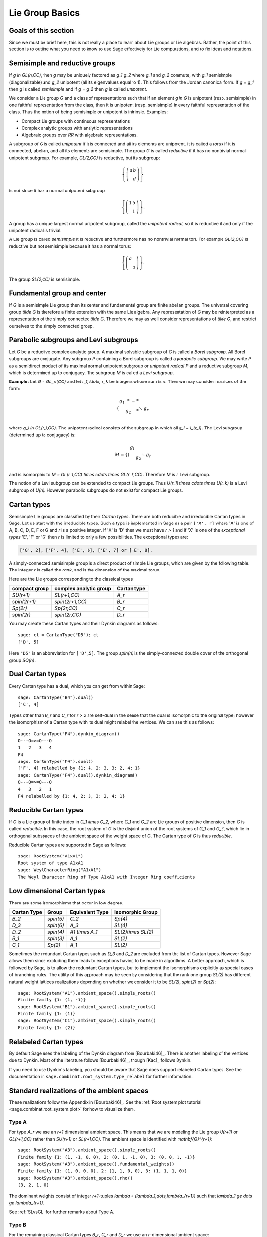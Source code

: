 ----------------
Lie Group Basics
----------------


Goals of this section
---------------------

Since we must be brief here, this is not really a place to learn about
Lie groups or Lie algebras. Rather, the point of this section is to outline
what you need to know to use Sage effectively for Lie computations, and
to fix ideas and notations.


Semisimple and reductive groups
-------------------------------

If `g \in GL(n,\CC)`, then `g` may be uniquely factored as
`g_1 g_2` where `g_1` and `g_2` commute, with `g_1` semisimple
(diagonalizable) and `g_2` unipotent (all its eigenvalues equal to
1). This follows from the Jordan canonical form. If `g = g_1` then `g`
is called *semisimple* and if `g = g_2` then `g` is called
*unipotent*.

We consider a Lie group `G` and a class of representations such that
if an element `g \in G` is unipotent (resp. semisimple) in one
faithful representation from the class, then it is unipotent
(resp. semisimple) in every faithful representation of the class. Thus
the notion of being semisimple or unipotent is intrinsic. Examples:

- Compact Lie groups with continuous representations

- Complex analytic groups with analytic representations

- Algebraic groups over `\RR` with algebraic representations.

A subgroup of `G` is called *unipotent* if it is connected and all its
elements are unipotent. It is called a *torus* if it is connected,
abelian, and all its elements are semisimple. The group `G` is called
*reductive* if it has no nontrivial normal unipotent subgroup. For
example, `GL(2,\CC)` is reductive, but its subgroup:

.. MATH::

    \left\{\left(
    \begin{array}{cc}
    a & b \\
    & d
    \end{array}
    \right)\right\}

is not since it has a normal unipotent subgroup

.. MATH::

    \left\{\left(
    \begin{array}{cc}
    1 & b \\
    & 1
    \end{array}
    \right)\right\}.

A group has a unique largest normal unipotent subgroup, called the
*unipotent radical*, so it is reductive if and only if the unipotent
radical is trivial.

A Lie group is called *semisimple* it is reductive and furthermore has
no nontrivial normal tori. For example `GL(2,\CC)` is reductive
but not semisimple because it has a normal torus:

.. MATH::

    \left\{\left(
    \begin{array}{cc}
    a \\
    & a
    \end{array}
    \right)\right\}.

The group `SL(2,\CC)` is semisimple.


Fundamental group and center
----------------------------

If `G` is a semisimple Lie group then its center and fundamental group
are finite abelian groups. The universal covering group `\tilde G` is
therefore a finite extension with the same Lie algebra. Any
representation of `G` may be reinterpreted as a representation of the
simply connected `\tilde G`. Therefore we may as well consider
representations of `\tilde G`, and restrict ourselves to the simply
connected group.


Parabolic subgroups and Levi subgroups
--------------------------------------

Let `G` be a reductive complex analytic group. A maximal solvable
subgroup of `G` is called a *Borel subgroup*. All Borel subgroups are
conjugate. Any subgroup `P` containing a Borel subgroup is called a
*parabolic subgroup*.  We may write `P` as a semidirect product of its
maximal normal unipotent subgroup or *unipotent radical* `P` and a
reductive subgroup `M`, which is determined up to conjugacy. The
subgroup `M` is called a *Levi subgroup*.

**Example:** Let `G = GL_n(\CC)` and let `r_1, \ldots, r_k` be
integers whose sum is `n`. Then we may consider matrices of the form:

.. MATH::

    \left(\begin{array}{cccc}
    g_1 & * & \cdots & * \\
    & g_2 & & * \\
    && \ddots \\
    &&& g_r
    \end{array}\right)

where `g_i \in GL(r_i,\CC)`. The unipotent radical consists of
the subgroup in which all `g_i = I_{r_i}`. The Levi subgroup
(determined up to conjugacy) is:

.. MATH::

    M
    =
    \left\{\left(
    \begin{array}{cccc}
    g_1  \\
    & g_2 \\
    && \ddots \\
    &&& g_r
    \end{array}
    \right)\right\},

and is isomorphic to
`M = GL(r_1,\CC) \times \cdots \times GL(r_k,\CC)`.
Therefore `M` is a Levi subgroup.

The notion of a Levi subgroup can be extended to compact Lie
groups. Thus `U(r_1) \times \cdots \times U(r_k)` is a Levi subgroup
of `U(n)`. However parabolic subgroups do not exist for compact Lie
groups.


Cartan types
------------

Semisimple Lie groups are classified by their *Cartan types*. There
are both reducible and irreducible Cartan types in Sage. Let us start
with the irreducible types. Such a type is implemented in Sage as a
pair ``['X', r]`` where 'X' is one of A, B, C, D, E, F or G and `r` is a
positive integer. If 'X' is 'D' then we must have `r > 1` and if 'X' is
one of the *exceptional types* 'E', 'F' or 'G' then `r` is limited to
only a few possibilities. The exceptional types are:

.. CODE-BLOCK:: text

    ['G', 2], ['F', 4], ['E', 6], ['E', 7] or ['E', 8].

A simply-connected semisimple group is a direct product of simple Lie
groups, which are given by the following table. The integer `r` is
called the *rank*, and is the dimension of the maximal torus.

Here are the Lie groups corresponding to the classical types:

+---------------+-------------------------+-------------+
| compact group | complex analytic group  | Cartan type |
+===============+=========================+=============+
| `SU(r+1)`     | `SL(r+1,\CC)`           |   `A_r`     |
+---------------+-------------------------+-------------+
| `spin(2r+1)`  | `spin(2r+1,\CC)`        |   `B_r`     |
+---------------+-------------------------+-------------+
| `Sp(2r)`      | `Sp(2r,\CC)`            |   `C_r`     |
+---------------+-------------------------+-------------+
| `spin(2r)`    | `spin(2r,\CC)`          |   `D_r`     |
+---------------+-------------------------+-------------+

You may create these Cartan types and their Dynkin diagrams as follows::

    sage: ct = CartanType("D5"); ct
    ['D', 5]

Here ``"D5"`` is an abbreviation for ``['D',5]``. The group `spin(n)` is
the simply-connected double cover of the orthogonal group `SO(n)`.


Dual Cartan types
------------------

Every Cartan type has a dual, which you can get from within Sage::

    sage: CartanType("B4").dual()
    ['C', 4]

Types other than `B_r` and `C_r` for `r > 2` are self-dual in the sense that
the dual is isomorphic to the original type; however the isomorphism of a
Cartan type with its dual might relabel the vertices. We can see this
as follows::

    sage: CartanType("F4").dynkin_diagram()
    O---O=>=O---O
    1   2   3   4
    F4
    sage: CartanType("F4").dual()
    ['F', 4] relabelled by {1: 4, 2: 3, 3: 2, 4: 1}
    sage: CartanType("F4").dual().dynkin_diagram()
    O---O=>=O---O
    4   3   2   1
    F4 relabelled by {1: 4, 2: 3, 3: 2, 4: 1}


Reducible Cartan types
----------------------

If `G` is a Lie group of finite index in `G_1 \times G_2`, where `G_1`
and `G_2` are Lie groups of positive dimension, then `G` is called
*reducible*. In this case, the root system of `G` is the disjoint
union of the root systems of `G_1` and `G_2`, which lie in orthogonal
subspaces of the ambient space of the weight space of `G`. The Cartan
type of `G` is thus *reducible*.

Reducible Cartan types are supported in Sage as follows::

    sage: RootSystem("A1xA1")
    Root system of type A1xA1
    sage: WeylCharacterRing("A1xA1")
    The Weyl Character Ring of Type A1xA1 with Integer Ring coefficients


Low dimensional Cartan types
----------------------------

There are some isomorphisms that occur in low degree.

+-------------+------------+-----------------+---------------------+
| Cartan Type | Group      | Equivalent Type | Isomorphic Group    |
+=============+============+=================+=====================+
| `B_2`       | `spin(5)`  | `C_2`           | `Sp(4)`             |
+-------------+------------+-----------------+---------------------+
| `D_3`       | `spin(6)`  | `A_3`           | `SL(4)`             |
+-------------+------------+-----------------+---------------------+
| `D_2`       | `spin(4)`  | `A1 \times A_1` | `SL(2)\times SL(2)` |
+-------------+------------+-----------------+---------------------+
| `B_1`       | `spin(3)`  | `A_1`           | `SL(2)`             |
+-------------+------------+-----------------+---------------------+
| `C_1`       | `Sp(2)`    | `A_1`           | `SL(2)`             |
+-------------+------------+-----------------+---------------------+

Sometimes the redundant Cartan types such as `D_3` and `D_2` are excluded
from the list of Cartan types. However Sage allows them since excluding them
leads to exceptions having to be made in algorithms. A better approach, which
is followed by Sage, is to allow the redundant Cartan types, but to implement
the isomorphisms explicitly as special cases of branching rules. The utility
of this approach may be seen by considering that the rank one group `SL(2)`
has different natural weight lattices realizations depending on whether we
consider it to be `SL(2)`, `spin(2)` or `Sp(2)`::

    sage: RootSystem("A1").ambient_space().simple_roots()
    Finite family {1: (1, -1)}
    sage: RootSystem("B1").ambient_space().simple_roots()
    Finite family {1: (1)}
    sage: RootSystem("C1").ambient_space().simple_roots()
    Finite family {1: (2)}


Relabeled Cartan types
----------------------

By default Sage uses the labeling of the Dynkin diagram from [Bourbaki46]_.
There is another labeling of the vertices due to Dynkin.
Most of the literature follows [Bourbaki46]_, though [Kac]_ follows Dynkin.

If you need to use Dynkin's labeling, you should be aware that Sage
does support relabeled Cartan types. See the documentation in
``sage.combinat.root_system.type_relabel`` for further information.


.. _standard-realizations:

Standard realizations of the ambient spaces
-------------------------------------------

These realizations follow the Appendix in [Bourbaki46]_. See the
:ref:`Root system plot tutorial <sage.combinat.root_system.plot>`
for how to visualize them.

Type A
^^^^^^

For type `A_r` we use an `r+1` dimensional ambient space. This means
that we are modeling the Lie group `U(r+1)` or `GL(r+1,\CC)`
rather than `SU(r+1)` or `SL(r+1,\CC)`. The ambient space is
identified with `\mathbf{Q}^{r+1}`::

    sage: RootSystem("A3").ambient_space().simple_roots()
    Finite family {1: (1, -1, 0, 0), 2: (0, 1, -1, 0), 3: (0, 0, 1, -1)}
    sage: RootSystem("A3").ambient_space().fundamental_weights()
    Finite family {1: (1, 0, 0, 0), 2: (1, 1, 0, 0), 3: (1, 1, 1, 0)}
    sage: RootSystem("A3").ambient_space().rho()
    (3, 2, 1, 0)

The dominant weights consist of integer `r+1`-tuples
`\lambda = (\lambda_1,\dots,\lambda_{r+1})` such that
`\lambda_1 \ge \dots \ge \lambda_{r+1}`.

See :ref:`SLvsGL` for further remarks about Type A.


Type B
^^^^^^
For the remaining classical Cartan types `B_r`, `C_r` and `D_r` we use
an `r`-dimensional ambient space::

    sage: RootSystem("B3").ambient_space().simple_roots()
    Finite family {1: (1, -1, 0), 2: (0, 1, -1), 3: (0, 0, 1)}
    sage: RootSystem("B3").ambient_space().fundamental_weights()
    Finite family {1: (1, 0, 0), 2: (1, 1, 0), 3: (1/2, 1/2, 1/2)}
    sage: RootSystem("B3").ambient_space().rho()
    (5/2, 3/2, 1/2)

This is the Cartan type of `spin(2r+1)`. The last fundamental weight
``(1/2, 1/2, ..., 1/2)`` is the highest weight of the `2^r`
dimensional *spin representation*. All the other fundamental
representations factor through the homomorphism
`spin(2r+1) \to SO(2r+1)` and are representations of the orthogonal
group.

The dominant weights consist of `r`-tuples of integers or
half-integers `(\lambda_1,\dots,\lambda_r)` such that
`\lambda_1 \ge \lambda_2 \dots \ge \lambda_r \ge 0`, and such that the
differences `\lambda_i - \lambda_j \in \mathbf{Z}`.


Type C
^^^^^^
::

    sage: RootSystem("C3").ambient_space().simple_roots()
    Finite family {1: (1, -1, 0), 2: (0, 1, -1), 3: (0, 0, 2)}
    sage: RootSystem("C3").ambient_space().fundamental_weights()
    Finite family {1: (1, 0, 0), 2: (1, 1, 0), 3: (1, 1, 1)}
    sage: RootSystem("C3").ambient_space().rho()
    (3, 2, 1)

This is the Cartan type of the symplectic group `Sp(2r)`.

The dominant weights consist of `r`-tuples of integers
`\lambda = (\lambda_1,\dots,\lambda_{r+1})` such that
`\lambda_1 \ge \cdots \ge \lambda_r \ge 0`.


Type D
^^^^^^
::

    sage: RootSystem("D4").ambient_space().simple_roots()
    Finite family {1: (1, -1, 0, 0), 2: (0, 1, -1, 0), 3: (0, 0, 1, -1), 4: (0, 0, 1, 1)}
    sage: RootSystem("D4").ambient_space().fundamental_weights()
    Finite family {1: (1, 0, 0, 0), 2: (1, 1, 0, 0), 3: (1/2, 1/2, 1/2, -1/2), 4: (1/2, 1/2, 1/2, 1/2)}
    sage: RootSystem("D4").ambient_space().rho()
    (3, 2, 1, 0)

This is the Cartan type of `spin(2r)`.  The last two fundamental
weights are the highest weights of the two `2^{r-1}`-dimensional spin
representations.

The dominant weights consist of `r`-tuples of integers
`\lambda = (\lambda_1,\dots,\lambda_{r+1})` such that
`\lambda_1 \ge \cdots \ge \lambda_{r-1} \ge |\lambda_r|`.


Exceptional Types
^^^^^^^^^^^^^^^^^

We leave the reader to examine the exceptional types. You can use
Sage to list the fundamental dominant weights and simple roots.


Weights and the ambient space
-----------------------------

Let `G` be a reductive complex analytic group. Let `T` be a maximal
torus, `\Lambda = X^{\ast} (T)` be its group of analytic
characters. Then `T \cong (\CC^{\times})^r` for some `r` and
`\Lambda \cong \ZZ^r`.

**Example 1:** Let `G = \hbox{GL}_{r+1} (\CC)`. Then `T` is the
diagonal subgroup and `X^{\ast} (T) \cong \ZZ^{r+1}`. If
`\lambda = (\lambda_1, \dots, \lambda_n)` then `\lambda` is identified
with the rational character

.. MATH::

    {\bf t}
    =
    \left(\begin{array}{ccc}
    t_1 &  & \\
    & \ddots & \\
    &  & t_n
    \end{array}\right)
    \longmapsto \prod t_i^{\lambda_i}.

**Example 2:** Let `G = \hbox{SL}_{r+1} (\CC)`. Again `T` is
the diagonal subgroup but now if
`\lambda \in \ZZ^{\Delta} = \{(d, \cdots, d) | d \in \ZZ\} \subseteq \ZZ^{r+1}`
then `\prod t_i^{\lambda_i} = \det ({\bf t})^d = 1`, so
`X^{\ast} (T) \cong \ZZ^{r+1} /\ZZ^{\Delta} \cong \ZZ^r`.

- Elements of `\Lambda` are called *weights*.

- If `\pi: G \to GL(V)` is any representation we may restrict `\pi` to
  `T`. Then the characters of `T` that occur in this restriction are
  called the *weights of* `\pi`.

- `G` acts on its Lie algebra by conjugation (the *adjoint representation*).

- The nonzero weights of the adjoint representation are called *roots*.

- The *ambient space* of `\Lambda` is `\QQ \otimes \Lambda`.


The root system
---------------

As we have mentioned, `G` acts on its complexified Lie algebra
`\mathfrak{g}_{\CC}` by the adjoint representation. The zero
weight space `\mathfrak{g}_{\CC}(0)` is just the Lie algebra of
`T` itself. The other nonzero weights each appear with multiplicity
one and form an interesting configuration of vectors called the
*root system* `\Phi`.

It is convenient to partition `\Phi` into two sets `\Phi^+` and
`\Phi^-` such that `\Phi^+` consists of all roots lying on one side of
a hyperplane. Often we arrange things so that `G` is embedded in
`GL(n,\CC)` in such a way that the positive weights correspond
to upper triangular matrices. Thus if `\alpha` is a positive root, its
weight space `\mathfrak{g}_{\CC}(\alpha)` is spanned by a
vector `X_\alpha`, and the exponential of this eigenspace in `G` is a
one-parameter subgroup of unipotent matrices. It is always possible to
arrange that this one-parameter subgroup consists of upper triangular
matrices.

If `\alpha` is a positive root that cannot be decomposed as a sum of
other positive roots, then `\alpha` is called a *simple root*. If `G`
is semisimple of rank `r`, then `r` is the number of positive
roots. Let `\alpha_1, \ldots, \alpha_r` be these.


The Weyl group
--------------

Let `G` be a complex analytic group. Let `T` be a maximal torus, and
let `N(T)` be its normalizer. Let `W = N(T)/T` be the *Weyl group*. It
acts on `T` by conjugation; therefore it acts on the weight lattice
`\Lambda` and its ambient space.  The ambient space admits an inner
product that is invariant under this action. Let `(v | w)`
denote this inner product. If `\alpha` is a root let `r_\alpha` denote
the reflection in the hyperplane of the ambient space that is
perpendicular to `\alpha`. If `\alpha = \alpha_i` is a simple root,
then we use the notation `s_i` to denote `r_\alpha`.

Then `s_1, \ldots, s_r` generate `W`, which is a *Coxeter group*. This
means that it is generated by elements `s_i` of order two and that
if `m(i,j)` is the order of `s_i s_j`, then

.. MATH::

    W = \left\langle s_i \mid s_i^2=1, (s_i s_j)^{m(i,j)} = 1 \right\rangle

is a presentation. An important function `\ell : W \to \ZZ` is the
*length* function, where `\ell(w)` is the length of the shortest
decomposition of `w` into a product of simple reflections.


The dual root system
--------------------

The *coroots* are certain linear functionals on the ambient space
that also form a root system. Since the ambient space admits a
`W`-invariant inner product `(\ |\ )`, they may be identified with elements
of the ambient space itself. Then they are proportional to the
roots, though if the roots have different lengths, long roots
correspond to short coroots and conversely. The coroot corresponding
to the root `\alpha` is

.. MATH::

    \alpha^\vee = \frac{2\alpha}{(\alpha | \alpha)}.

We can also describe the natural pairing between coroots and roots using
this invariant inner product as

.. MATH::

    \langle \alpha^{\vee}, \beta \rangle
    =
    2 \frac{(\alpha | \beta)}{(\alpha | \alpha)}.


The Dynkin diagram
------------------

The Dynkin diagram is a graph whose vertices are in bijection with the
set simple roots. We connect the vertices corresponding to roots that
are not orthogonal. Usually two such roots (vertices) make an angle of
`2\pi/3`, in which case we connect them with a single
bond. Occasionally they may make an angle of `3\pi/4` in which case we
connect them with a double bond, or `5\pi/6` in which case we connect
them with a triple bond. If the bond is single, the roots have the
same length with respect to the inner product on the ambient space. In
the case of a double or triple bond, the two simple roots in questions
have different length, and the bond is drawn as an arrow from the long
root to the short root. Only the exceptional group `G_2` has a triple bond.

There are various ways to get the Dynkin diagram in Sage::

    sage: DynkinDiagram("D5")
            O 5
            |
            |
    O---O---O---O
    1   2   3   4
    D5
    sage: ct = CartanType("E6"); ct
    ['E', 6]
    sage: ct.dynkin_diagram()
            O 2
            |
            |
    O---O---O---O---O
    1   3   4   5   6
    E6
    sage: B4 = WeylCharacterRing("B4"); B4
    The Weyl Character Ring of Type B4 with Integer Ring coefficients
    sage: B4.dynkin_diagram()
    O---O---O=>=O
    1   2   3   4
    B4
    sage: RootSystem("G2").dynkin_diagram()
      3
    O=<=O
    1   2
    G2


The Cartan matrix
-----------------

Consider the natural pairing `\langle\ ,\ \rangle` between coroots and
roots, then the defining matrix of this pairing is called the
*Cartan matrix*. That is to say, the Cartan matrix `A = (a_{ij})_{ij}`
is given by

.. MATH::

    a_{ij} = \langle \alpha_i^{\vee}, \alpha_j \rangle.

This uniquely corresponds to a root system/Dynkin diagram/Lie group.

We note that we have made a convention choice, and the opposite convention
corresponds to taking the transpose of the Cartan matrix.


Fundamental weights and the Weyl vector
---------------------------------------

There are certain weights `\omega_1, \ldots, \omega_r` that:

.. MATH::

    \langle \omega_j, \alpha_i \rangle
    =
    2 \frac{( \alpha_i | \omega_j )}{( \alpha_i | \alpha_i ) }
    =
    \delta_{ij}.

If `G` is semisimple then these are uniquely determined, whereas if
`G` is reductive but not semisimple we may choose them conveniently.

Let `\rho` be the sum of the fundamental dominant weights. If `G` is
semisimple, then `\rho` is half the sum of the positive roots. In case
`G` is not semisimple, we have noted, the fundamental weights are not
completely determined by the inner product condition given above. If
we make a different choice, then `\rho` is altered by a vector that is
orthogonal to all roots. This is a harmless change for many purposes
such as the Weyl character formula.

In Sage, this issue arises only for Cartan type `A_r`. See :ref:`SLvsGL`.


.. _representations:

Representations and characters
------------------------------

Let `T` be a maximal torus and `\Lambda = X^{\ast} (T)` be the group
of rational characters. Then `\Lambda \cong \ZZ^r`.

- Recall that elements of `\Lambda \cong \ZZ^r` are called *weights*.

- The Weyl group `W = N(T)/T` acts on `T`, hence on `\Lambda` and its
  ambient space by conjugation.

- The ambient space `\QQ \otimes X^{\ast} (T) \cong \QQ^r`
  has a fundamental domain `\mathcal{C}^+` for the Weyl group `W`
  called the *positive Weyl chamber*. Weights in `\mathcal{C}^+` are
  called *dominant*.

- Then `\mathcal{C}^+` consists of all vectors such that
  `(\alpha | v) \geq 0` for all positive roots `\alpha`.

- It is useful to embed `\Lambda` in `\RR^r` and consider
  weights as lattice points.

- If `(\pi, V)` is a representation then restricting to `T`, the
  module `V` decomposes into a direct sum of weight eigenspaces
  `V(\mu)` with  multiplicity `m (\mu)` for weight `\mu`.

- There is a unique *highest weight* `\lambda` with respect to the
  partial order. We have `\lambda \in \mathcal{C}` and `m (\lambda) = 1`.

- `V \longleftrightarrow \lambda` gives a bijection between
  irreducible representations and   weights `\lambda` in
  `\mathcal{C}^+`.

Assuming that `G` is simply-connected (or more generally, reductive
with a simply-connected derived group) every dominant weight `\lambda`
is the highest weight of a unique irreducible representation
`\pi_\lambda`, and `\lambda \mapsto \pi_\lambda` gives a
parametrization of the isomorphism classes of irreducible
representations of `G` by the dominant weights.

The *character* of `\pi_\lambda` is the function
`\chi_\lambda(g) = tr(\pi_\lambda(g))`. It is determined by its values
on `T`. If `\mathbf(z) \in T` and `\mu \in \Lambda`, let us write
`\mathbf{z}^\mu` for the value of `\mu` on `\mathbf{z}`. Then the
character:

.. MATH::

    \chi_\lambda(\mathbf{z})
    =
    \sum_{\mu\in\Lambda}m(\mu)\,\mathbf{z}^\lambda.

Sometimes this is written

.. MATH::

    \chi_\lambda = \sum_{\mu\in\Lambda}m(\mu)\,e^\lambda.

The meaning of `e^\lambda` is subject to interpretation, but we may
regard it as the image of the additive group `\Lambda` in its group
algebra. The character is then regarded as an element of this ring,
the group algebra of `\Lambda`.


Representations: an example
---------------------------

.. image:: ../media/wcf1.png
   :scale: 75
   :align: center

In this example, `G = \hbox{SL}(3,\CC)`. We have drawn the
weights of an irreducible representation with highest weight `\lambda`.
The shaded region is `\mathcal{C}^+`. `\lambda` is a dominant weight,
and the labeled vertices are the weights with positive multiplicity in
`V(\lambda)`. The weights weights on the outside have `m(\mu) = 1`,
while the six interior weights (with double circles) have `m(\mu) = 2`.


.. _`Schur Polynomials`:

Partitions and Schur polynomials
--------------------------------

The considerations of this section are particular to type `A`. We review
the relationship between characters of `GL(n,\CC)` and
symmetric function theory.

A *partition* `\lambda` is a sequence of descending nonnegative
integers:

.. MATH::

    \lambda
    =
    (\lambda_1, \lambda_2, \dots, \lambda_n),
    \qquad
    \lambda_1 \ge \lambda_2 \ge \cdots \ge \lambda_n \ge 0.

We do not distinguish between two partitions if they differ only by
some trailing zeros, so `(3, 2) = (3, 2, 0)`. If `l` is the last
integer such that `\lambda_l > 0` then we say that `l` is the *length*
of `\lambda`. If `k = \sum \lambda_i` then we say that `\lambda` is a
*partition* of `k` and write `\lambda \vdash k`.

A partition of length `\le n=r+1` is therefore a dominant weight of
type ``['A',r]``. Not every dominant weight is a partition, since the
coefficients in a dominant weight could be negative. Let us say that
an element `\mu = (\mu_1, \mu_2, \cdots, \mu_n)` of the ``['A',r]``
root lattice is *effective* if the `\mu_i \ge 0`. Thus an effective
dominant weight of ``['A',r]`` is a partition of length `\le n`, where
`n = r+1`.

Let `\lambda` be a dominant weight, and let `\chi_\lambda` be the
character of `GL(n,\CC)` with highest weight `\lambda`. If `k`
is any integer we may consider the weight
`\mu = (\lambda_1+k,\dots,\lambda_n+k)` obtained by adding `k` to
each entry. Then `\chi_{\mu} = \det^k \otimes \chi_\lambda`.
Clearly by choosing `k` large enough, we may make `\mu` effective.

So the characters of irreducible representations of `GL(n,\CC)`
do not all correspond to partitions, but the characters indexed by
partitions (effective dominant weights) are enough that we can
write any character `\det^{-k}\chi_{\mu}` where `\mu` is a
partition. If we take `k = -\lambda_n` we could also arrange that
the last entry in `\lambda` is zero.

If `\lambda` is an effective dominant weight, then every weight that
appears in `\chi_\lambda` is effective. (Indeed, it lies in the convex
hull of `w(\lambda)` where `w` runs through the Weyl group `W = S_n`.)
This means that if

.. MATH::

    g
    =
    \left(\begin{array}{ccc}
    z_1 \\
    & \ddots \\
    && z_n
    \end{array}\right)
    \in GL(n,\CC)

then `\chi_\lambda(g)` is a polynomial in the eigenvalues of `g`.
This is the *Schur polynomial* `s_\lambda(z_1, \ldots, z_n)`.


Affine Cartan types
-------------------

There are also affine Cartan types, which correspond to (infinite dimensional)
affine Lie algebras. There are affine Cartan types of the
form ``[`X`, r, 1]`` if ``X=A,B,C,D,E,F,G`` and ``[`X`, r]`` is an ordinary
Cartan type. There are also *twisted affine types* of the form ``[X, r, k]``,
where `k = 2` or `3` if the Dynkin diagram of the ordinary Cartan type
``[X, r]`` has an automorphism of degree `k`. When `k = 1`, the affine Cartan
type is said to be *untwisted*.

Illustrating some of the methods available for the untwisted affine
Cartan type ``['A', 4, 1]``::

    sage: ct = CartanType(['A',4,1]); ct
    ['A', 4, 1]
    sage: ct.dual()
    ['A', 4, 1]
    sage: ct.classical()
    ['A', 4]
    sage: ct.dynkin_diagram()
    0
    O-----------+
    |           |
    |           |
    O---O---O---O
    1   2   3   4
    A4~

The twisted affine Cartan types are relabeling of the duals of certain
untwisted Cartan types::

    sage: CartanType(['A',3,2])
    ['B', 2, 1]^*
    sage: CartanType(['D',4,3])
    ['G', 2, 1]^* relabelled by {0: 0, 1: 2, 2: 1}


The affine root and the extended Dynkin diagram
-----------------------------------------------

For the extended Dynkin diagram, we add one negative root
`\alpha_0`. For the untwisted types, this is the root whose negative
is the highest weight in the adjoint representation. Sometimes this is
called the *affine root*. We make the Dynkin diagram as before by
measuring the angles between the roots.  This extended Dynkin diagram
is useful for many purposes, such as finding maximal subgroups
and for describing the affine Weyl group.

In particular, the hyperplane for the reflection `r_0`, used in generating
the affine Weyl group, is translated off the origin (so it becomes an affine
hyperplane). Now the root system is not described as linear transformations
on a Euclidean space, but instead by *affine* transformations. Thus the
dominant chamber has finite volume and tiles the Eucledian space. Moreover,
each such tile corresponds to a unique element in the affine Weyl group.

The extended Dynkin diagram may be obtained as the Dynkin diagram of
the corresponding untwisted affine type::

    sage: ct = CartanType("E6"); ct
    ['E', 6]
    sage: ct.affine()
    ['E', 6, 1]
    sage: ct.affine() == CartanType(['E',6,1])
    True
    sage: ct.affine().dynkin_diagram()
            O 0
            |
            |
            O 2
            |
            |
    O---O---O---O---O
    1   3   4   5   6
    E6~

The extended Dynkin diagram is also a method of the ``WeylCharacterRing``::

    sage: WeylCharacterRing("E7").extended_dynkin_diagram()
                O 2
                |
                |
    O---O---O---O---O---O---O
    0   1   3   4   5   6   7
    E7~

We note the following important distinctions from the classical cases:

- The affine Weyl groups are all infinite.
- Type `A_1^{(1)}` has two anti-parallel roots with distinct reflections.
  The Dynkin diagram in this case is represented by a double bond with
  arrows going in both directions.


Twisted affine root systems
---------------------------

For the construction of `\alpha_0` in the twisted types, we refer the
reader to Chapter 8 of [Kac]_. As mentioned above, most twisted types can
be constructed by taking the dual root system of an untwisted type.
However the type `A_{2n}^{(2)}` root system can only be constructed by
the twisting procedure defined in [Kac]_. It has the following properties:

- The Dynkin diagram of type `A_2^{(2)}` has a quadruple bond with an arrow
  pointing from the short root to the long root.
- Type `A_{2n}^{(2)}` for `n > 1` has 3 different root lengths.


Further Generalizations
-----------------------

If a root system (on an Euclidean space) has only the angles
`\pi/2, 2\pi/3, 3\pi/4, 5\pi/6` between its roots, then we call the
root system *crystallographic* (on :wikipedia:`Root_system`, this
condition is called integrality since for any two roots we have
`\langle \beta, \alpha \rangle \in \ZZ`). So if we look at the reflection
group generated by the roots (this is not a Weyl group), we get general
:wikipedia:`Coxeter groups <Coxeter_group>` (with non-infinite labels)
and non-crystallographic Coxeter groups are not connected with Lie theory.

However we can generalize Dynkin diagrams (equivalently Cartan matrices)
to have all its edges labelled by `(a, b)` where `a, b \in \ZZ_{>0}` and
corresponds to having `a` arrows point one way and `b` arrows pointing
the other. For example in type `A_{1}^{(1)}`, we have one edge of `(2, 2)`,
or in type `A_{2}^{(2)}`, we have one edge of `(1, 4)` (equivalently
`(4, 1)`). These edge label between `i` and `j` corresponds to the entries
`a_{ij}` and `a_{ji}` in the Cartan matrix. These are used to construct
a class of (generally infinite dimensional) Lie algebras called
Kac-Moody (Lie) algebras, which in turn are used to construct quantum groups.
We refer the reader to [Kac]_ and [HongKang2002]_ for more information.

